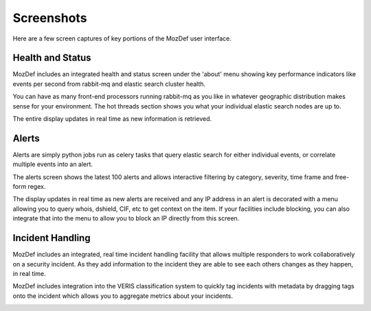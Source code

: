 Screenshots
===========

Here are a few screen captures of key portions of the MozDef user interface.


Health and Status
-----------------
MozDef includes an integrated health and status screen under the 'about' menu showing key performance indicators like events per second from rabbit-mq and elastic search cluster health.

You can have as many front-end processors running rabbit-mq as you like in whatever geographic distribution makes sense for your environment. The hot threads section shows you what your individual elastic search nodes are up to.

The entire display updates in real time as new information is retrieved.

.. image:: images/HealthAndStatus.png

Alerts
------
Alerts are simply python jobs run as celery tasks that query elastic search for either individual events, or correlate
multiple events into an alert.

The alerts screen shows the latest 100 alerts and allows interactive filtering by category, severity, time frame and free-form regex.

The display updates in real time as new alerts are received and any IP address in an alert is decorated with a menu allowing
you to query whois, dshield, CIF, etc to get context on the item. If your facilities include blocking, you can also
integrate that into the menu to allow you to block an IP directly from this screen.

.. image:: images/Alerts.png

Incident Handling
-----------------
MozDef includes an integrated, real time incident handling facility that allows multiple responders to work collaboratively
on a security incident. As they add information to the incident they are able to see each others changes as they happen, in real time.

MozDef includes integration into the VERIS classification system to quickly tag incidents with metadata by dragging tags onto
the incident which allows you to aggregate metrics about your incidents.


.. image:: images/IncidentHandling.png
